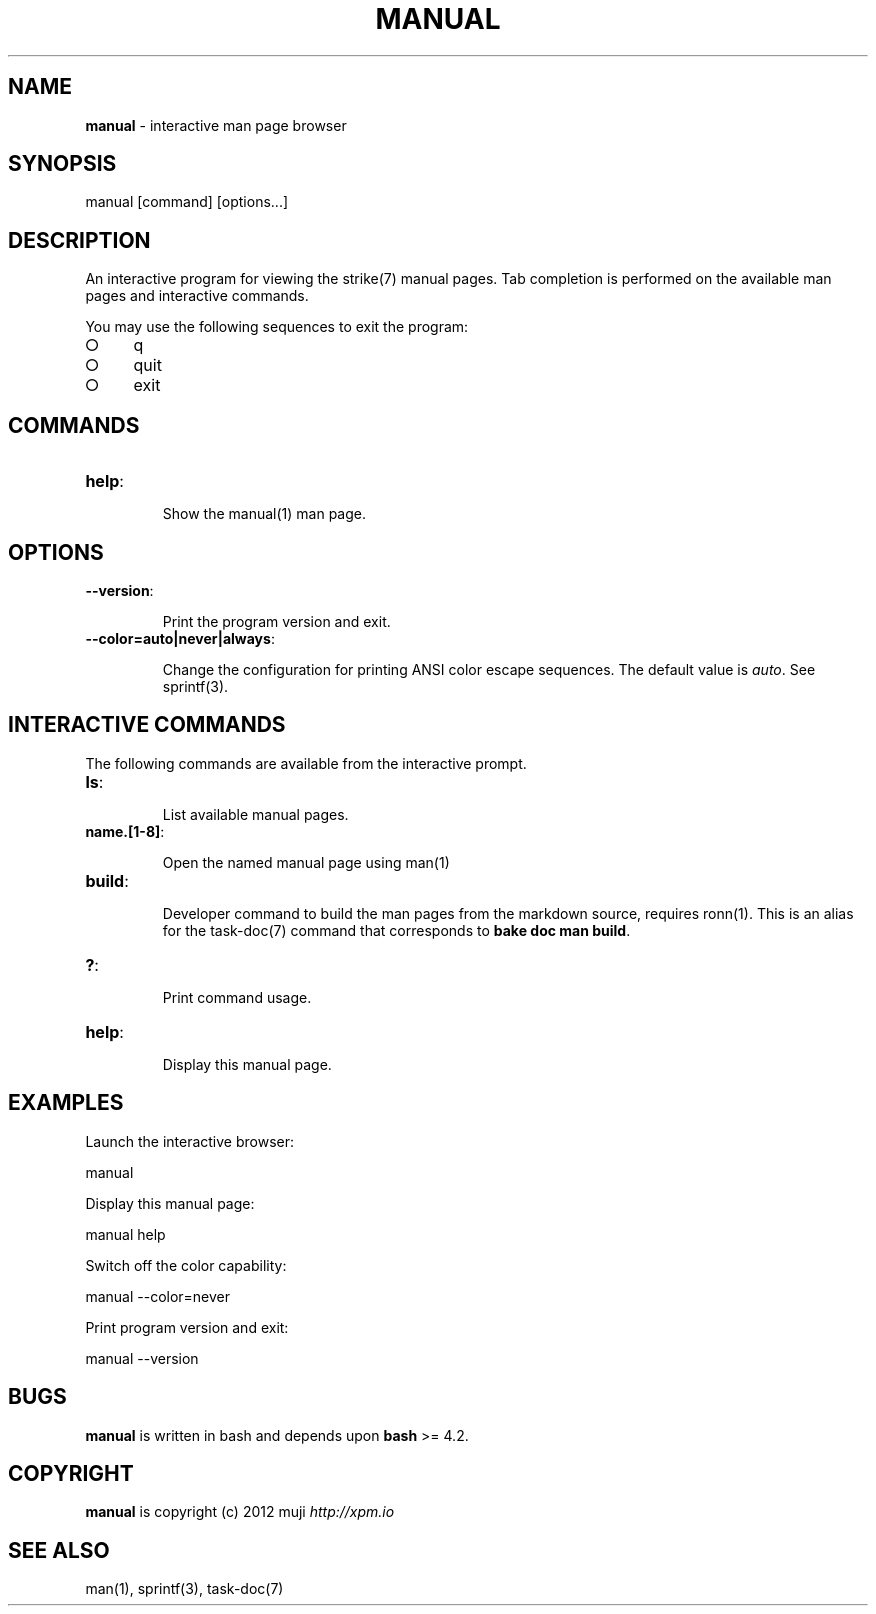 .\" generated with Ronn/v0.7.3
.\" http://github.com/rtomayko/ronn/tree/0.7.3
.
.TH "MANUAL" "1" "March 2013" "" ""
.
.SH "NAME"
\fBmanual\fR \- interactive man page browser
.
.SH "SYNOPSIS"
manual [command] [options\.\.\.]
.
.SH "DESCRIPTION"
An interactive program for viewing the strike(7) manual pages\. Tab completion is performed on the available man pages and interactive commands\.
.
.P
You may use the following sequences to exit the program:
.
.IP "\[ci]" 4
q
.
.IP "\[ci]" 4
quit
.
.IP "\[ci]" 4
exit
.
.IP "" 0
.
.SH "COMMANDS"
.
.TP
\fBhelp\fR:
.
.IP
Show the manual(1) man page\.
.
.SH "OPTIONS"
.
.TP
\fB\-\-version\fR:
.
.IP
Print the program version and exit\.
.
.TP
\fB\-\-color=auto|never|always\fR:
.
.IP
Change the configuration for printing ANSI color escape sequences\. The default value is \fIauto\fR\. See sprintf(3)\.
.
.SH "INTERACTIVE COMMANDS"
The following commands are available from the interactive prompt\.
.
.TP
\fBls\fR:
.
.IP
List available manual pages\.
.
.TP
\fBname\.[1\-8]\fR:
.
.IP
Open the named manual page using man(1)
.
.TP
\fBbuild\fR:
.
.IP
Developer command to build the man pages from the markdown source, requires ronn(1)\. This is an alias for the task\-doc(7) command that corresponds to \fBbake doc man build\fR\.
.
.TP
\fB?\fR:
.
.IP
Print command usage\.
.
.TP
\fBhelp\fR:
.
.IP
Display this manual page\.
.
.SH "EXAMPLES"
Launch the interactive browser:
.
.P
manual
.
.P
Display this manual page:
.
.P
manual help
.
.P
Switch off the color capability:
.
.P
manual \-\-color=never
.
.P
Print program version and exit:
.
.P
manual \-\-version
.
.SH "BUGS"
\fBmanual\fR is written in bash and depends upon \fBbash\fR >= 4\.2\.
.
.SH "COPYRIGHT"
\fBmanual\fR is copyright (c) 2012 muji \fIhttp://xpm\.io\fR
.
.SH "SEE ALSO"
man(1), sprintf(3), task\-doc(7)
